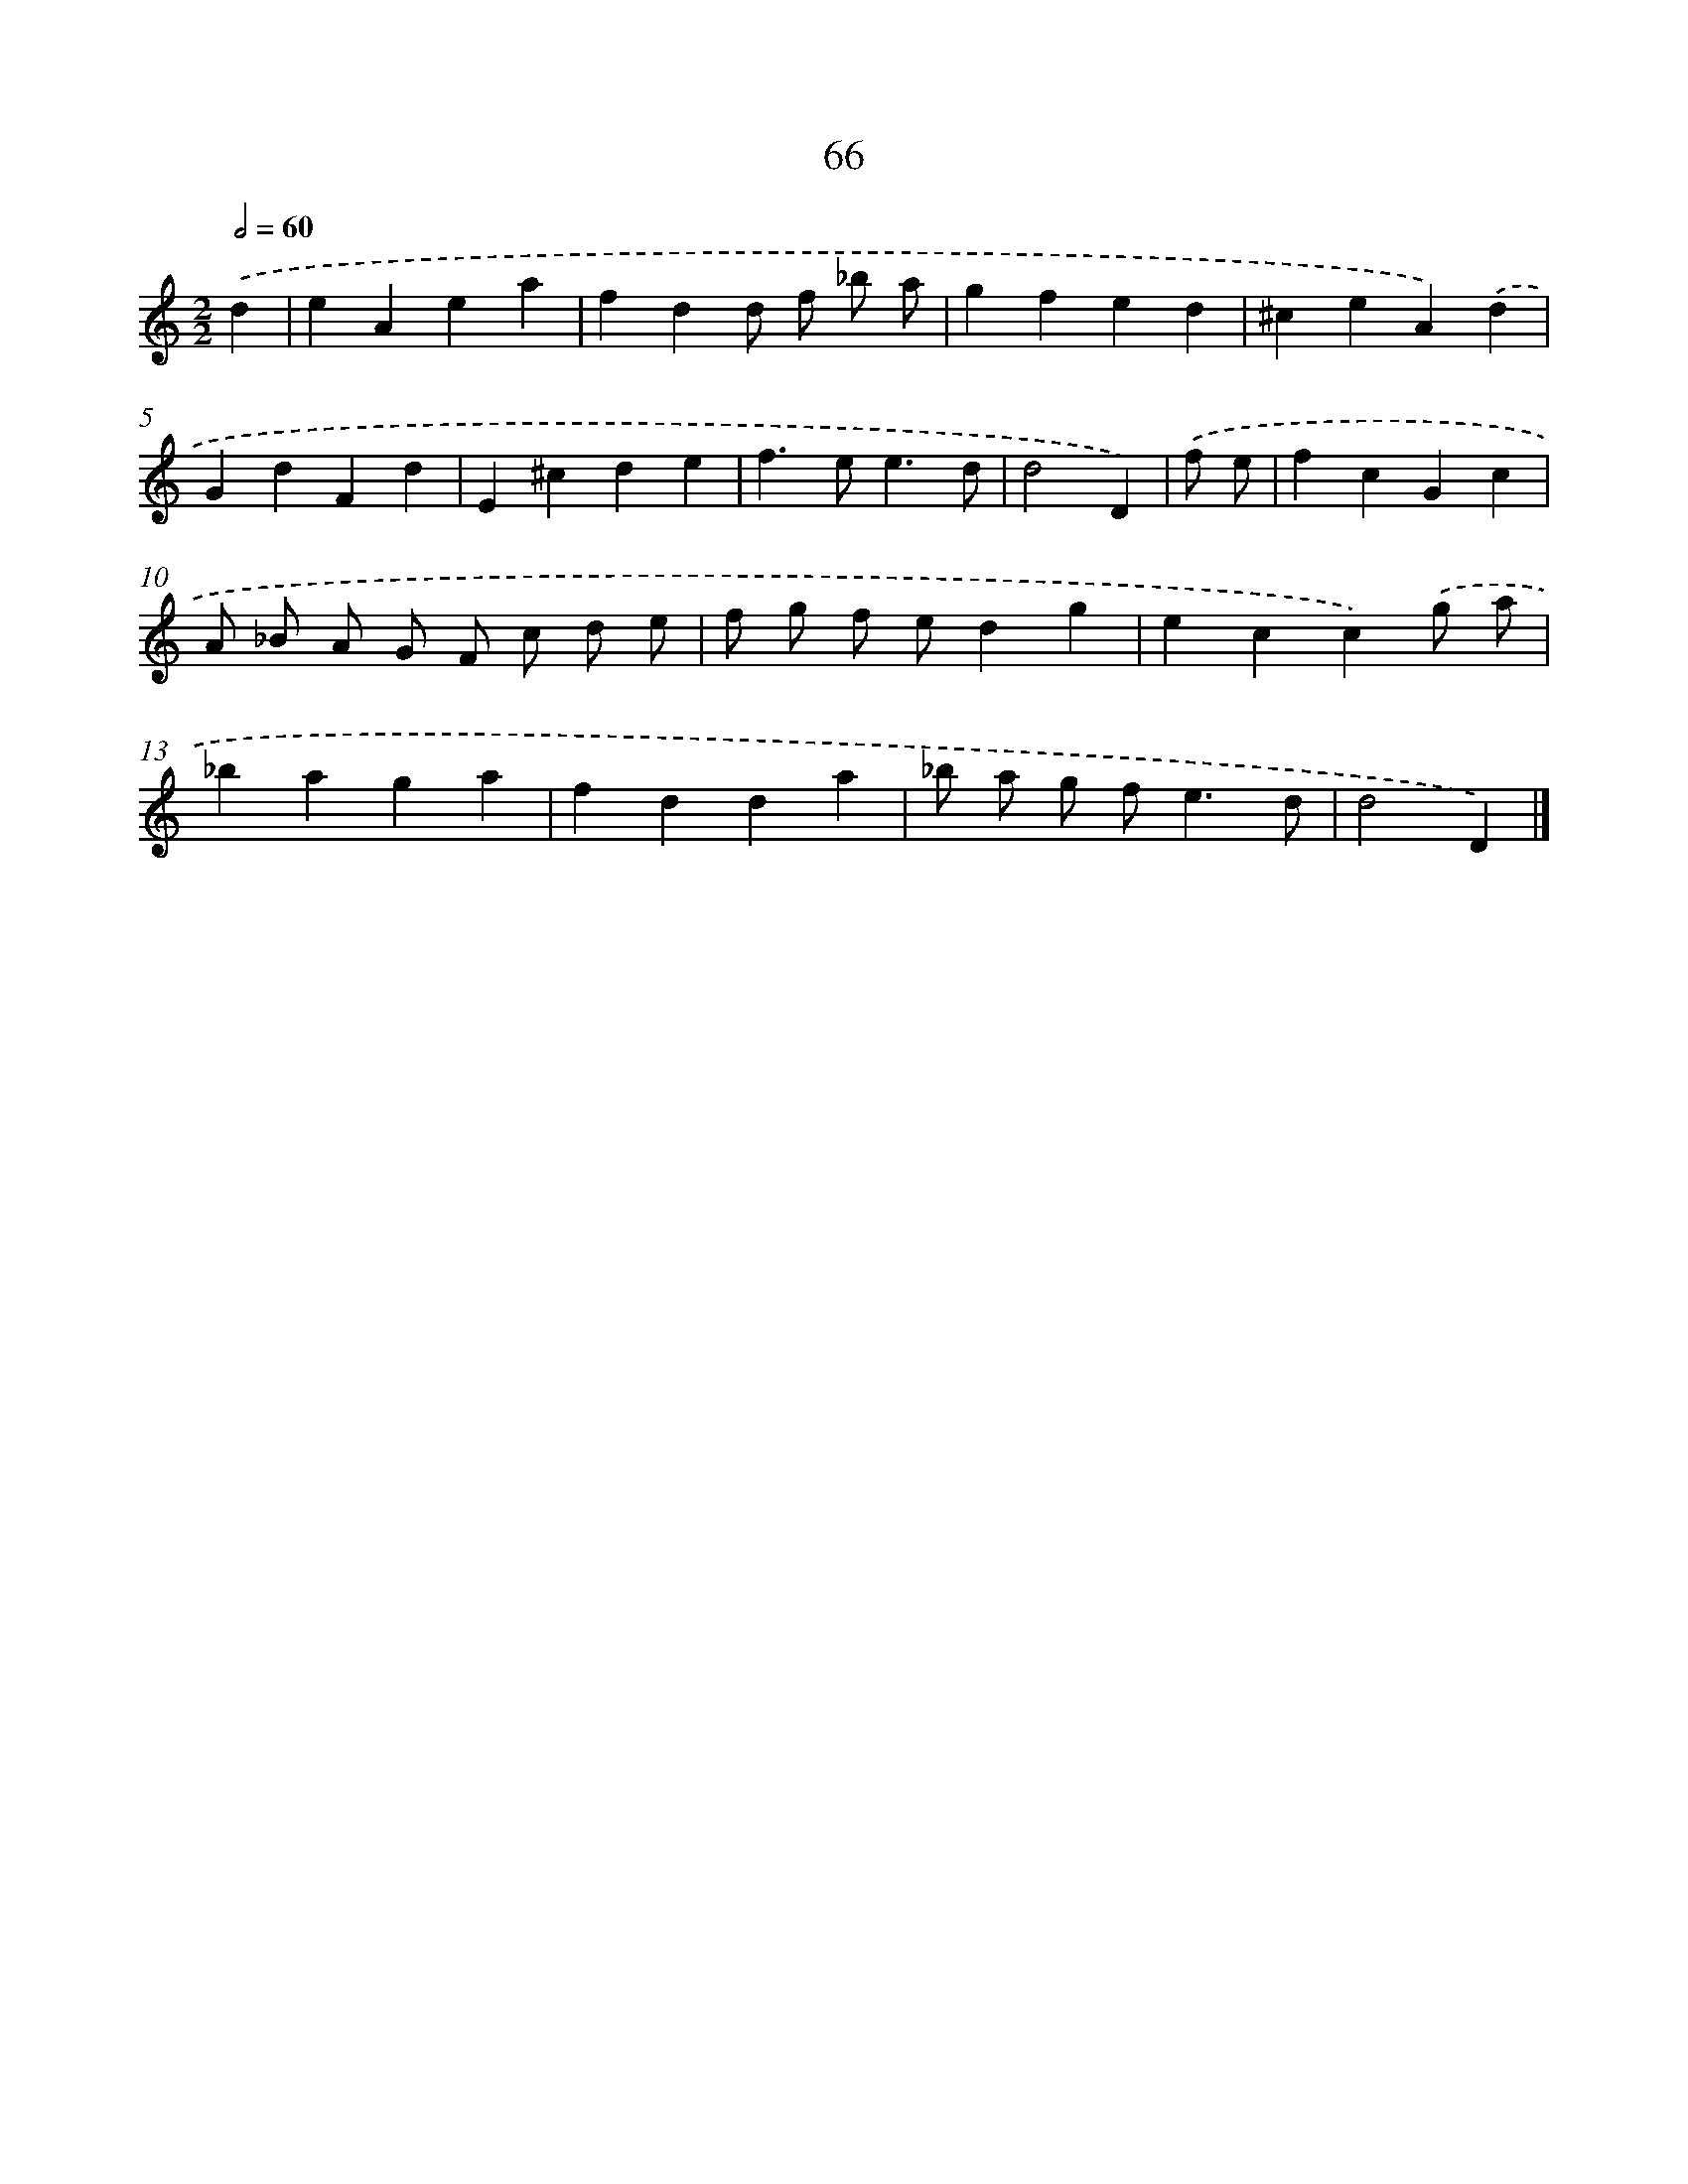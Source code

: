 X: 11375
T: 66
%%abc-version 2.0
%%abcx-abcm2ps-target-version 5.9.1 (29 Sep 2008)
%%abc-creator hum2abc beta
%%abcx-conversion-date 2018/11/01 14:37:14
%%humdrum-veritas 3411440724
%%humdrum-veritas-data 1388706342
%%continueall 1
%%barnumbers 0
L: 1/4
M: 2/2
Q: 1/2=60
K: C clef=treble
.('d [I:setbarnb 1]|
eAea |
fdd/ f/ _b/ a/ |
gfed |
^ceA).('d |
GdFd |
E^cde |
f>ee3/d/ |
d2D) |
.('f/ e/ [I:setbarnb 9]|
fcGc |
A/ _B/ A/ G/ F/ c/ d/ e/ |
f/ g/ f/ e/dg |
ecc).('g/ a/ |
_baga |
fdda |
_b/ a/ g/ f<ed/ |
d2D) |]
